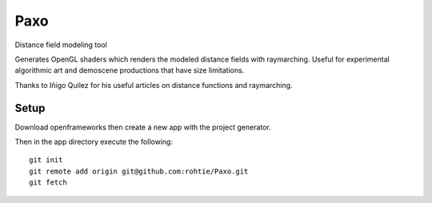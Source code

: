 Paxo
====
Distance field modeling tool

Generates OpenGL shaders which renders the modeled distance fields with raymarching.
Useful for experimental algorithmic art and demoscene productions that have size limitations.

Thanks to Iñigo Quilez for his useful articles on distance functions and raymarching.

Setup
-----
Download openframeworks then create a new app with the project generator.

Then in the app directory execute the following:

::

    git init
    git remote add origin git@github.com:rohtie/Paxo.git
    git fetch


